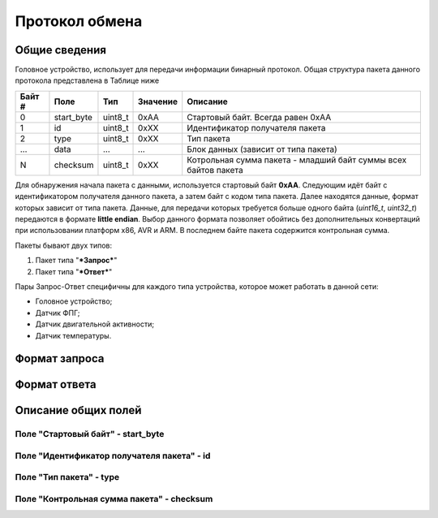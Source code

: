 #############################
Протокол обмена
#############################

=============================
Общие сведения
=============================

Головное устройство, использует для передачи информации бинарный протокол. Общая структура пакета данного протокола представлена в Таблице ниже 

+-----------+-------------+----------------+---------------+----------------------------------------------------------------+
| Байт #    | Поле        | Тип            | Значение      | Описание                                                       |
+===========+=============+================+===============+================================================================+
| 0         | start_byte  | uint8_t        | 0xAA          | Стартовый байт. Всегда равен 0xAA                              |
+-----------+-------------+----------------+---------------+----------------------------------------------------------------+
| 1         | id          | uint8_t        | 0xXX          | Идентификатор получателя пакета                                |
+-----------+-------------+----------------+---------------+----------------------------------------------------------------+
| 2         | type        | uint8_t        | 0xXX          | Тип пакета                                                     |
+-----------+-------------+----------------+---------------+----------------------------------------------------------------+
| ...       | data        | ...            | ...           | Блок данных (зависит от типа пакета)                           |
+-----------+-------------+----------------+---------------+----------------------------------------------------------------+
| N         | checksum    | uint8_t        | 0xXX          | Котрольная сумма пакета - младший байт суммы всех байтов пакета|
+-----------+-------------+----------------+---------------+----------------------------------------------------------------+

Для обнаружения начала пакета с данными, используется стартовый байт **0xAA**. Следующим идёт байт с идентификатором получателя данного пакета, а затем байт с кодом типа пакета. Далее находятся данные, формат которых зависит от типа пакета.
Данные, для передачи которых требуется больше одного байта (*uint16_t*, *uint32_t*) передаются в формате **little endian**. Выбор данного формата позволяет обойтись без дополнительных конвертаций при использовании платформ x86, AVR и ARM.
В последнем байте пакета содержится контрольная сумма. 

Пакеты бывают двух типов:

1. Пакет типа "***Запрос***"

2. Пакет типа "***Ответ***"

Пары Запрос-Ответ специфичны для каждого типа устройства, которое может работать в данной сети:

* Головное устройство;

* Датчик ФПГ;

* Датчик двигательной активности;

* Датчик температуры.

=============================
Формат запроса
=============================



=============================
Формат ответа
=============================



=============================
Описание общих полей
=============================

*****************************
Поле "Стартовый байт" - start_byte
*****************************



*****************************
Поле "Идентификатор получателя пакета" - id
*****************************



*****************************
Поле "Тип пакета" - type
*****************************




*****************************
Поле "Контрольная сумма пакета" - checksum
*****************************





